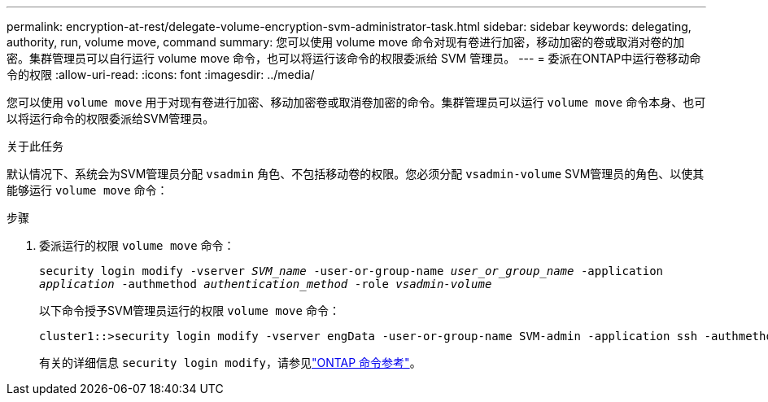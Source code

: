 ---
permalink: encryption-at-rest/delegate-volume-encryption-svm-administrator-task.html 
sidebar: sidebar 
keywords: delegating, authority, run, volume move, command 
summary: 您可以使用 volume move 命令对现有卷进行加密，移动加密的卷或取消对卷的加密。集群管理员可以自行运行 volume move 命令，也可以将运行该命令的权限委派给 SVM 管理员。 
---
= 委派在ONTAP中运行卷移动命令的权限
:allow-uri-read: 
:icons: font
:imagesdir: ../media/


[role="lead"]
您可以使用 `volume move` 用于对现有卷进行加密、移动加密卷或取消卷加密的命令。集群管理员可以运行 `volume move` 命令本身、也可以将运行命令的权限委派给SVM管理员。

.关于此任务
默认情况下、系统会为SVM管理员分配 `vsadmin` 角色、不包括移动卷的权限。您必须分配 `vsadmin-volume` SVM管理员的角色、以使其能够运行 `volume move` 命令：

.步骤
. 委派运行的权限 `volume move` 命令：
+
`security login modify -vserver _SVM_name_ -user-or-group-name _user_or_group_name_ -application _application_ -authmethod _authentication_method_ -role _vsadmin-volume_`

+
以下命令授予SVM管理员运行的权限 `volume move` 命令：

+
[listing]
----
cluster1::>security login modify -vserver engData -user-or-group-name SVM-admin -application ssh -authmethod domain -role vsadmin-volume
----
+
有关的详细信息 `security login modify`，请参见link:https://docs.netapp.com/us-en/ontap-cli/security-login-modify.html["ONTAP 命令参考"^]。


